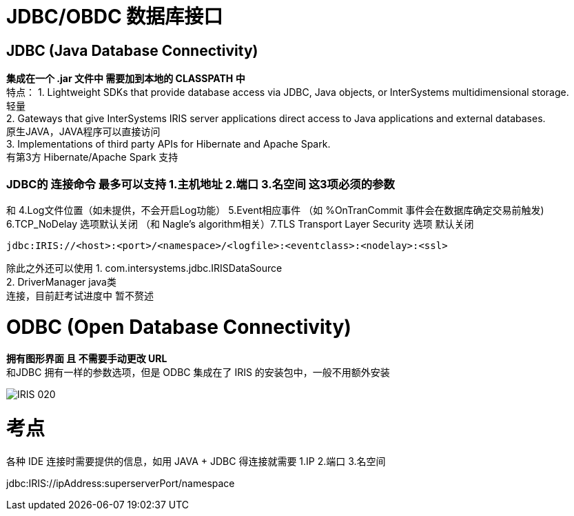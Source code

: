 
ifdef::env-github[]
:tip-caption: :bulb:
:note-caption: :information_source:
:important-caption: :heavy_exclamation_mark:
:caution-caption: :fire:
:warning-caption: :warning:
endif::[]
ifndef::imagesdir[:imagesdir: ../Img]

= JDBC/OBDC 数据库接口

== JDBC (Java Database Connectivity) +
*集成在一个 .jar 文件中 需要加到本地的 CLASSPATH 中* +
特点：
1. Lightweight SDKs that provide database access via JDBC, Java objects, or InterSystems multidimensional storage. +
轻量 +
2. Gateways that give InterSystems IRIS server applications direct access to Java applications and external databases. +
原生JAVA，JAVA程序可以直接访问 +
3. Implementations of third party APIs for Hibernate and Apache Spark. +
有第3方 Hibernate/Apache Spark 支持 +

=== JDBC的 连接命令 最多可以支持 1.主机地址 2.端口 3.名空间 这3项必须的参数 +

和 4.Log文件位置（如未提供，不会开启Log功能） 5.Event相应事件 （如 %OnTranCommit 事件会在数据库确定交易前触发) + 
6.TCP_NoDelay 选项默认关闭 （和 Nagle's algorithm相关）7.TLS Transport Layer Security 选项 默认关闭 +
----
jdbc:IRIS://<host>:<port>/<namespace>/<logfile>:<eventclass>:<nodelay>:<ssl>
----

除此之外还可以使用
1. com.intersystems.jdbc.IRISDataSource +
2. DriverManager  java类 +
连接，目前赶考试进度中 暂不赘述 +

= ODBC (Open Database Connectivity) +
*拥有图形界面 且 不需要手动更改 URL* +
和JDBC 拥有一样的参数选项，但是 ODBC 集成在了 IRIS 的安装包中，一般不用额外安装 +

image::IRIS_020.png[]

= 考点
各种 IDE 连接时需要提供的信息，如用 JAVA + JDBC 得连接就需要
1.IP 2.端口 3.名空间

jdbc:IRIS://ipAddress:superserverPort/namespace
